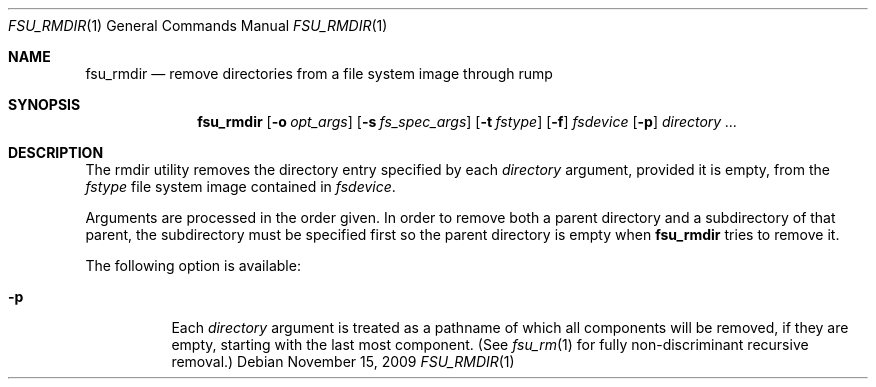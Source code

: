.\"	$NetBSD: fsu_rmdir.1,v 1.2 2009/11/16 07:22:17 stacktic Exp $
.\" from
.\"	NetBSD: rmdir.1,v 1.15 2003/08/07 09:05:29 agc Exp
.\"
.\" Copyright (c) 1990, 1993
.\"	The Regents of the University of California.  All rights reserved.
.\"
.\" This code is derived from software contributed to Berkeley by
.\" the Institute of Electrical and Electronics Engineers, Inc.
.\"
.\" Redistribution and use in source and binary forms, with or without
.\" modification, are permitted provided that the following conditions
.\" are met:
.\" 1. Redistributions of source code must retain the above copyright
.\"    notice, this list of conditions and the following disclaimer.
.\" 2. Redistributions in binary form must reproduce the above copyright
.\"    notice, this list of conditions and the following disclaimer in the
.\"    documentation and/or other materials provided with the distribution.
.\" 3. Neither the name of the University nor the names of its contributors
.\"    may be used to endorse or promote products derived from this software
.\"    without specific prior written permission.
.\"
.\" THIS SOFTWARE IS PROVIDED BY THE REGENTS AND CONTRIBUTORS ``AS IS'' AND
.\" ANY EXPRESS OR IMPLIED WARRANTIES, INCLUDING, BUT NOT LIMITED TO, THE
.\" IMPLIED WARRANTIES OF MERCHANTABILITY AND FITNESS FOR A PARTICULAR PURPOSE
.\" ARE DISCLAIMED.  IN NO EVENT SHALL THE REGENTS OR CONTRIBUTORS BE LIABLE
.\" FOR ANY DIRECT, INDIRECT, INCIDENTAL, SPECIAL, EXEMPLARY, OR CONSEQUENTIAL
.\" DAMAGES (INCLUDING, BUT NOT LIMITED TO, PROCUREMENT OF SUBSTITUTE GOODS
.\" OR SERVICES; LOSS OF USE, DATA, OR PROFITS; OR BUSINESS INTERRUPTION)
.\" HOWEVER CAUSED AND ON ANY THEORY OF LIABILITY, WHETHER IN CONTRACT, STRICT
.\" LIABILITY, OR TORT (INCLUDING NEGLIGENCE OR OTHERWISE) ARISING IN ANY WAY
.\" OUT OF THE USE OF THIS SOFTWARE, EVEN IF ADVISED OF THE POSSIBILITY OF
.\" SUCH DAMAGE.
.\"
.\"	@(#)rmdir.1	8.1 (Berkeley) 5/31/93
.\"
.Dd November 15, 2009
.Dt FSU_RMDIR 1
.Os
.Sh NAME
.Nm fsu_rmdir
.Nd remove directories from a file system image through rump
.Sh SYNOPSIS
.Nm
.Op Fl o Ar opt_args
.Op Fl s Ar fs_spec_args
.Op Fl t Ar fstype
.Op Fl f
.Ar fsdevice
.Op Fl p
.Ar directory ...
.Sh DESCRIPTION
The rmdir utility removes the directory entry specified by
each
.Ar directory
argument, provided it is empty, from the
.Ar fstype
file system image contained in
.Ar fsdevice .
.Pp
Arguments are processed in the order given.
In order to remove both a parent directory and a subdirectory
of that parent, the subdirectory
must be specified first so the parent directory
is empty when
.Nm
tries to remove it.
.Pp
The following option is available:
.Bl -tag -width indent
.It Fl p
Each
.Ar directory
argument is treated as a pathname of which all
components will be removed, if they are empty,
starting with the last most component.
(See
.Xr fsu_rm 1
for fully non-discriminant recursive removal.)
.El
